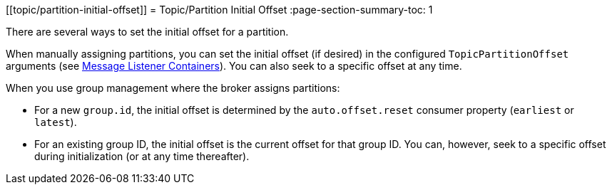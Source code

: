 [[topic/partition-initial-offset]]
= Topic/Partition Initial Offset
:page-section-summary-toc: 1

There are several ways to set the initial offset for a partition.

When manually assigning partitions, you can set the initial offset (if desired) in the configured `TopicPartitionOffset` arguments (see xref:kafka/receiving-messages/message-listener-container.adoc[Message Listener Containers]).
You can also seek to a specific offset at any time.

When you use group management where the broker assigns partitions:

* For a new `group.id`, the initial offset is determined by the `auto.offset.reset` consumer property (`earliest` or `latest`).
* For an existing group ID, the initial offset is the current offset for that group ID.
You can, however, seek to a specific offset during initialization (or at any time thereafter).

